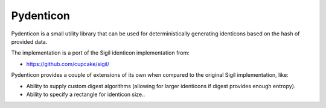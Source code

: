 Pydenticon
==========

Pydenticon is a small utility library that can be used for deterministically
generating identicons based on the hash of provided data.

The implementation is a port of the Sigil identicon implementation from:

* https://github.com/cupcake/sigil/

Pydenticon provides a couple of extensions of its own when compared to the
original Sigil implementation, like:

* Ability to supply custom digest algorithms (allowing for larger identicons if
  digest provides enough entropy).
* Ability to specify a rectangle for identicon size..
